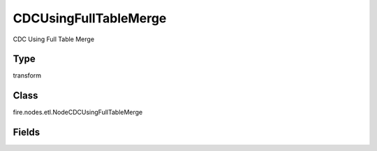 CDCUsingFullTableMerge
=========== 

CDC Using Full Table Merge

Type
--------- 

transform

Class
--------- 

fire.nodes.etl.NodeCDCUsingFullTableMerge

Fields
--------- 

.. list-table::
      :widths: 10 5 10
      :header-rows: 1
      * - Name
        - Title
        - Description
      * - baseTable
        - Base Table Name
        - Name of the Base Table
      * - idCols
        - ID Column Names
        - ID Column names
      * - modifiedDateCol
        - Modified Date Column
        - Modified Date Column




